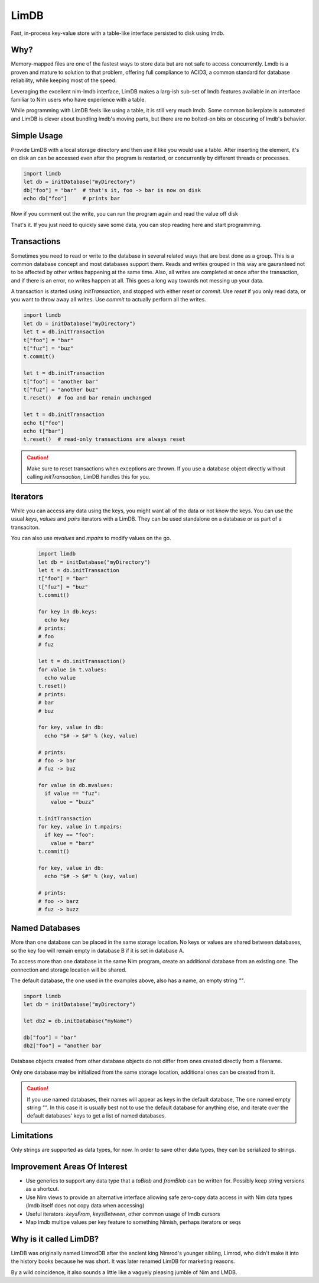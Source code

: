 *****
LimDB
*****

Fast, in-process key-value store with a table-like interface persisted to disk using lmdb.

Why?
####

Memory-mapped files are one of the fastest ways to store data but are not safe to
access concurrently. Lmdb is a proven and mature to solution to that problem,
offering full compliance to ACID3, a common standard for database reliability, while
keeping most of the speed.

Leveraging the excellent nim-lmdb interface, LimDB makes a larg-ish sub-set of lmdb features
available in an interface familiar to Nim users who have experience with a table.

While programming with LimDB feels like using a table, it is still very much lmdb.
Some common boilerplate is automated and LimDB is clever about bundling lmdb's moving
parts, but there are no bolted-on bits or obscuring of lmdb's behavior.

Simple Usage
############

Provide LimDB with a local storage directory and then use it like you would use a table. After
inserting the element, it's on disk an can be accessed even after the program is restarted,
or concurrently by different threads or processes.

.. code-block:: nim

    import limdb
    let db = initDatabase("myDirectory")
    db["foo"] = "bar"  # that's it, foo -> bar is now on disk
    echo db["foo"]     # prints bar

Now if you comment out the write, you can run the program again and read the value off disk
    
.. code-block:: nim
    import limdb
    let db = initDatabase("myDirectory")
    # db["foo"] = "bar"
    echo db["foo"]  # also prints "bar"

That's it. If you just need to quickly save some data, you can stop reading here and start programming.

Transactions
############

Sometimes you need to read or write to the database in several related ways that are best done as a group.
This is a common database concept and most databases support them. Reads and writes grouped in this way are
gauranteed not to be affected by other writes happening at the same time. Also, all writes are completed at once
after the transaction, and if there is an error, no writes happen at all. This goes a long way towards not
messing up your data.

A transaction is started using `initTransaction`, and stopped with either `reset` or `commit`. Use `reset` if
you only read data, or you want to throw away all writes. Use `commit` to actually perform all the writes.

.. code-block:: nim

    import limdb
    let db = initDatabase("myDirectory")
    let t = db.initTransaction
    t["foo"] = "bar"
    t["fuz"] = "buz"
    t.commit()
    
    let t = db.initTransaction
    t["foo"] = "another bar"
    t["fuz"] = "another buz"
    t.reset()  # foo and bar remain unchanged

    let t = db.initTransaction
    echo t["foo"]
    echo t["bar"]
    t.reset()  # read-only transactions are always reset

.. caution::
    Make sure to reset transactions when exceptions are thrown. If you use
    a database object directly without calling `initTransaction`,
    LimDB handles this for you.

Iterators
#########

While you can access any data using the keys, you might want all of the data or not know the keys. You can use the usual `keys`, `values` and `pairs` iterators with a LimDB. They can be used standalone on a database or as part of a transaciton.

You can also use `mvalues` and `mpairs` to modify values on the go.

   .. code-block:: nim

    import limdb
    let db = initDatabase("myDirectory")
    let t = db.initTransaction
    t["foo"] = "bar"
    t["fuz"] = "buz"
    t.commit()

    for key in db.keys:
      echo key
    # prints:
    # foo
    # fuz
    
    let t = db.initTransaction()
    for value in t.values:
      echo value
    t.reset()
    # prints:
    # bar
    # buz

    for key, value in db:
      echo "$# -> $#" % (key, value)

    # prints:
    # foo -> bar
    # fuz -> buz

    for value in db.mvalues:
      if value == "fuz":
        value = "buzz"

    t.initTransaction
    for key, value in t.mpairs:
      if key == "foo":
        value = "barz"
    t.commit()
 
    for key, value in db:
      echo "$# -> $#" % (key, value)

    # prints:
    # foo -> barz
    # fuz -> buzz


Named Databases
###############

More than one database can be placed in the same storage location. No keys or values are shared
between databases, so the key foo will remain empty in database B if it is set in database A.

To access more than one database in the same Nim program, create an additional database from an existing
one. The connection and storage location will be shared.

The default database, the one used in the examples above, also has a name, an empty string `""`.

.. code-block:: nim

    import limdb
    let db = initDatabase("myDirectory")

    let db2 = db.initDatabase("myName")

    db["foo"] = "bar"
    db2["foo"] = "another bar

Database objects created from other database objects do not differ from ones created directly from a filename.

Only one database may be initialized from the same storage location, additional ones can be created from it.

.. caution::
    If you use named databases, their names will appear as keys in the default database,
    The one named empty string `""`.
    In this case it is usually best not to use the default database for anything else,
    and iterate over the default databases' keys to get a list of named databases.

Limitations
###########

Only strings are supported as data types, for now. In order to save other data types, they can be serialized to strings.

Improvement Areas Of Interest
#############################

* Use generics to support any data type that a `toBlob` and `fromBlob` can be written for. Possibly keep string versions as a shortcut.
* Use Nim views to provide an alternative interface allowing safe zero-copy data access in with Nim data types (lmdb itself does not copy data when accessing)
* Useful iterators: `keysFrom`, `keysBetween`, other common usage of lmdb cursors
* Map lmdb multipe values per key feature to something Nimish, perhaps iterators or seqs

Why is it called LimDB?
#######################

LimDB was originally named LimrodDB after the ancient king Nimrod's younger sibling,
Limrod, who didn't make it into the history books because he was short.
It was later renamed LimDB for marketing reasons.

By a wild coincidence, it also sounds a little like a vaguely pleasing jumble of Nim and LMDB.


